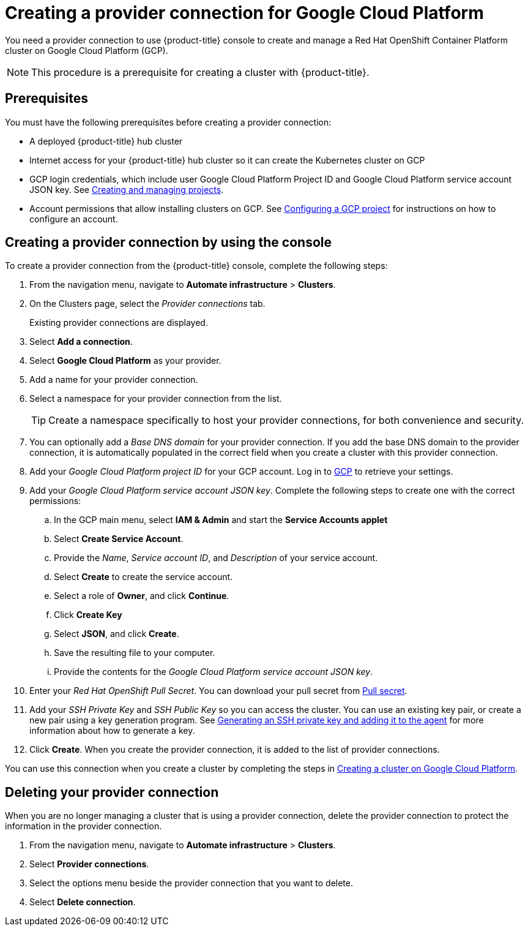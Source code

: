 [#creating-a-provider-connection-for-google-cloud-platform]
= Creating a provider connection for Google Cloud Platform

You need a provider connection to use {product-title} console to create and manage a Red Hat OpenShift Container Platform cluster on Google Cloud Platform (GCP).

NOTE: This procedure is a prerequisite for creating a cluster with {product-title}.

[#google_prov_conn_prerequisites]
== Prerequisites

You must have the following prerequisites before creating a provider connection:

* A deployed {product-title} hub cluster
* Internet access for your {product-title} hub cluster so it can create the Kubernetes cluster on GCP
* GCP login credentials, which include user Google Cloud Platform Project ID and Google Cloud Platform service account JSON key.
See https://cloud.google.com/resource-manager/docs/creating-managing-projects[Creating and managing projects].
* Account permissions that allow installing clusters on GCP.
See https://docs.openshift.com/container-platform/4.3/installing/installing_gcp/installing-gcp-account.html[Configuring a GCP project] for instructions on how to configure an account.

[#gcp_provider_conn]
== Creating a provider connection by using the console

To create a provider connection from the {product-title} console, complete the following steps:

. From the navigation menu, navigate to *Automate infrastructure* > *Clusters*.
. On the Clusters page, select the _Provider connections_ tab.
+
Existing provider connections are displayed.

. Select *Add a connection*.
. Select *Google Cloud Platform* as your provider.
. Add a name for your provider connection.
. Select a namespace for your provider connection from the list.
+
TIP: Create a namespace specifically to host your provider connections, for both convenience and security.

. You can optionally add a _Base DNS domain_ for your provider connection. If you add the base DNS domain to the provider connection, it is automatically populated in the correct field when you create a cluster with this provider connection.
. Add your _Google Cloud Platform project ID_ for your GCP account.
Log in to https://console.cloud.google.com/apis/credentials/serviceaccountkey[GCP] to retrieve your settings.
. Add your _Google Cloud Platform service account JSON key_. Complete the following steps to create one with the correct permissions:
.. In the GCP main menu, select *IAM & Admin* and start the *Service Accounts applet*
.. Select *Create Service Account*.
.. Provide the _Name_, _Service account ID_, and _Description_ of your service account.
.. Select *Create* to create the service account.
.. Select a role of *Owner*, and click *Continue*.
.. Click *Create Key*
.. Select *JSON*, and click *Create*. 
.. Save the resulting file to your computer.
.. Provide the contents for the _Google Cloud Platform service account JSON key_.
. Enter your _Red Hat OpenShift Pull Secret_.
You can download your pull secret from https://cloud.redhat.com/openshift/install/pull-secret[Pull secret].
. Add your _SSH Private Key_ and _SSH Public Key_ so you can access the cluster.
You can use an existing key pair, or create a new pair using a key generation program.
See https://docs.openshift.com/container-platform/4.3/installing/installing_gcp/installing-gcp-default.html[Generating an SSH private key and adding it to the agent] for more information about how to generate a key.
. Click *Create*.
When you create the provider connection, it is added to the list of provider connections.

You can use this connection when you create a cluster by completing the steps in xref:../manage_cluster/create_google.adoc#creating-a-cluster-on-google-cloud-platform[Creating a cluster on Google Cloud Platform].

[#gcp_delete_provider_conn]
== Deleting your provider connection

When you are no longer managing a cluster that is using a provider connection, delete the provider connection to protect the information in the provider connection.

. From the navigation menu, navigate to *Automate infrastructure* > *Clusters*.
. Select *Provider connections*.
. Select the options menu beside the provider connection that you want to delete.
. Select *Delete connection*.
